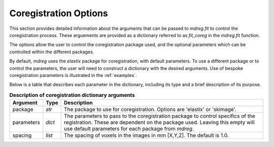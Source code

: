 .. _coreg_dict:

*****************************
Coregistration Options
*****************************

This section provides detailed information about the arguments that can be
passed to `mdreg.fit` to control the coregistration process. These arguements 
are provided as a dictionary referred to as `fit_coreg` in the `mdreg.fit` 
function.

The options allow the user to control the coregistration package used, and the 
optional parameters which can be controlled within the different packages.

By default, `mdreg` uses the `elastix` package for coregistration, with default
parameters. To use a different package or to control the parameters, the user
will need to construct a dictionary with the desired arguments. Use of bespoke
coregistration parameters is illustrated in the :ref:`examples`.

Below is a table that describes each parameter in the dictionary, including its
type and a brief description of its purpose.

.. _fit-coreg-table:
.. list-table:: **Description of coregistration dictionary arguments**
    :header-rows: 1

    * - Argument
      - Type
      - Description
    * - package
      - `str`
      - The package to use for coregistration. Options are 'elastix' or 'skimage'.
    * - parameters
      - `dict`
      - The parameters to pass to the coregistration package to control specifics of the registration. These are dependent on the package used. Leaving this empty will use default parameters for each package from `mdreg`.
    * - spacing
      - `list`
      - The spacing of voxels in the images in mm [X,Y,Z]. The default is 1.0.
